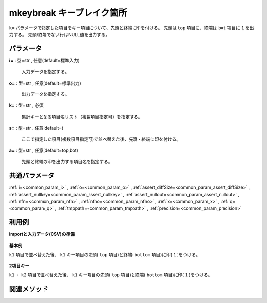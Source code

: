 mkeybreak キーブレイク箇所
------------------------------------

``k=`` パラメータで指定した項目をキー項目について、先頭と終端に印を付ける。
先頭は ``top`` 項目に、終端は ``bot`` 項目に ``1`` を出力する。
先頭/終端でない行はNULL値を出力する。


パラメータ
''''''''''''''''''''''

**i=** : 型=str , 任意(default=標準入力)

  | 入力データを指定する。

**o=** : 型=str , 任意(default=標準出力)

  | 出力データを指定する。

**k=** : 型=str , 必須

  | 集計キーとなる項目名リスト（複数項目指定可）を指定する。

**s=** : 型=str , 任意(default=)

  | ここで指定した項目(複数項目指定可)で並べ替えた後、先頭・終端に印を付ける。

**a=** : 型=str , 任意(default=top,bot)

  | 先頭と終端の印を出力する項目名を指定する。



共通パラメータ
''''''''''''''''''''

:ref:`i=<common_param_i>`
, :ref:`o=<common_param_o>`
, :ref:`assert_diffSize=<common_param_assert_diffSize>`
, :ref:`assert_nullkey=<common_param_assert_nullkey>`
, :ref:`assert_nullout=<common_param_assert_nullout>`
, :ref:`nfn=<common_param_nfn>`
, :ref:`nfno=<common_param_nfno>`
, :ref:`x=<common_param_x>`
, :ref:`q=<common_param_q>`
, :ref:`tmppath=<common_param_tmppath>`
, :ref:`precision=<common_param_precision>`


利用例
''''''''''''

**importと入力データ(CSV)の準備**

  .. code-block:: python
    :linenos:

    import nysol.mcmd as nm

    with open('dat1.csv','w') as f:
      f.write(
    '''id,k1,k2,val
    1,A,a,1
    2,A,b,2
    3,A,b,3
    4,B,a,4
    5,B,a,5
    ''')


**基本例**

``k1`` 項目で並べ替えた後、 ``k1`` キー項目の先頭( ``top`` 項目)と終端( ``bottom`` 項目)に印( ``1`` )をつける。

  .. code-block:: python
    :linenos:

    nm.mkeybreak(k="k1", i="dat1.csv", o="rsl1.csv").run()
    ### rsl1.csv の内容
    # id,k1%0,k2,val,top,bot
    # 1,A,a,1,1,
    # 2,A,b,2,,
    # 3,A,b,3,,1
    # 4,B,a,4,1,
    # 5,B,a,5,,1


**2項目キー**

``k1`` ・ ``k2`` 項目で並べ替えた後、 ``k1`` キー項目の先頭( ``top`` 項目)と終端( ``bottom`` 項目)に印( ``1`` )をつける。

  .. code-block:: python
    :linenos:

    nm.mkeybreak(s="k1,k2", k="k1", i="dat1.csv", o="rsl2.csv").run()
    ### rsl2.csv の内容
    # id,k1,k2,val,top,bot
    # 1,A,a,1,1,
    # 2,A,b,2,,
    # 3,A,b,3,,1
    # 4,B,a,4,1,
    # 5,B,a,5,,1


関連メソッド
''''''''''''''''''''



